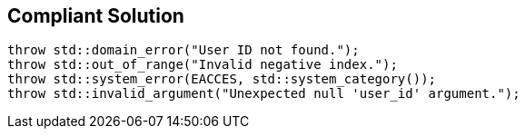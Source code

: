 == Compliant Solution

----
throw std::domain_error("User ID not found.");
throw std::out_of_range("Invalid negative index.");
throw std::system_error(EACCES, std::system_category());
throw std::invalid_argument("Unexpected null 'user_id' argument.");
----
